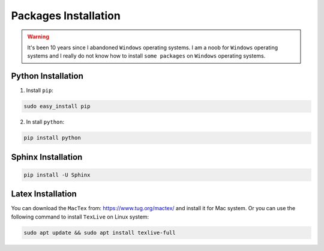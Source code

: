 .. _pkgs:

=====================
Packages Installation
=====================

.. warning::

	It's been 10 years since I abandoned ``Windows`` operating systems. I am a noob for ``Windows`` operating systems and I really do not know how to install ``some packages`` on ``Windows`` operating systems. 

Python Installation
+++++++++++++++++++

1. Install ``pip``:

.. code-block:: bash

   sudo easy_install pip

2. In stall ``python``:

.. code-block:: bash

   pip install python


Sphinx Installation
+++++++++++++++++++

.. code-block:: bash

   pip install -U Sphinx

Latex Installation
++++++++++++++++++

You can download the ``MacTex`` from: https://www.tug.org/mactex/ and install it for Mac system. Or you can use the following command to install ``TexLive`` on Linux system:

.. code-block:: bash
   
   sudo apt update && sudo apt install texlive-full

